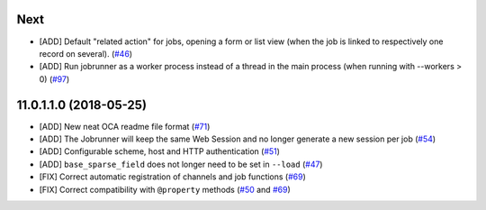 .. [ The change log. The goal of this file is to help readers
    understand changes between version. The primary audience is
    end users and integrators. Purely technical changes such as
    code refactoring must not be mentioned here.
    
    This file may contain ONE level of section titles, underlined
    with the ~ (tilde) character. Other section markers are
    forbidden and will likely break the structure of the README.rst
    or other documents where this fragment is included. ]

Next
~~~~

* [ADD] Default "related action" for jobs, opening a form or list view (when
  the job is linked to respectively one record on several).
  (`#46 <https://github.com/OCA/queue/pull/46>`_)
* [ADD] Run jobrunner as a worker process instead of a thread in the main
  process (when running with --workers > 0)
  (`#97 <https://github.com/OCA/queue/pull/97>`_)

11.0.1.1.0 (2018-05-25)
~~~~~~~~~~~~~~~~~~~~~~~

* [ADD] New neat OCA readme file format
  (`#71 <https://github.com/OCA/queue/pull/71>`_)
* [ADD] The Jobrunner will keep the same Web Session and no longer generate a
  new session per job
  (`#54 <https://github.com/OCA/queue/pull/54>`_)
* [ADD] Configurable scheme, host and HTTP authentication
  (`#51 <https://github.com/OCA/queue/pull/51>`_)
* [ADD] ``base_sparse_field`` does not longer need to be set in ``--load``
  (`#47 <https://github.com/OCA/queue/pull/47>`_)
* [FIX] Correct automatic registration of channels and job functions
  (`#69 <https://github.com/OCA/queue/pull/69>`_)
* [FIX] Correct compatibility with ``@property`` methods
  (`#50 <https://github.com/OCA/queue/pull/50>`_ and `#69 <https://github.com/OCA/queue/pull/69>`__)
